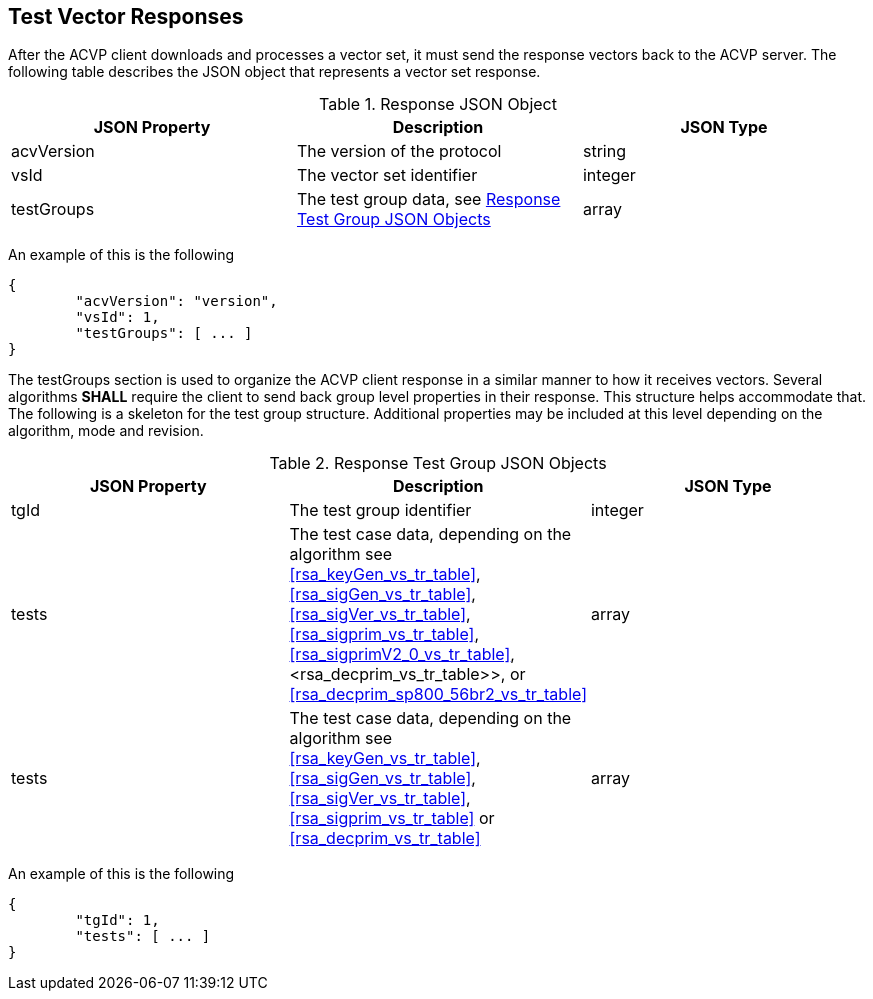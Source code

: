 
[[vector_responses]]
== Test Vector Responses

After the ACVP client downloads and processes a vector set, it must send the response vectors back to the ACVP server. The following table describes the JSON object that represents a vector set response.

.Response JSON Object
|===
| JSON Property | Description | JSON Type

| acvVersion | The version of the protocol | string
| vsId | The vector set identifier | integer
| testGroups | The test group data, see <<response_group_table>> | array
|===

An example of this is the following

[source, json]
----
{
	"acvVersion": "version",
	"vsId": 1,
	"testGroups": [ ... ]
}
----

The testGroups section is used to organize the ACVP client response in a similar manner to how it receives vectors. Several algorithms *SHALL* require the client to send back group level properties in their response. This structure helps accommodate that. The following is a skeleton for the test group structure. Additional properties may be included at this level depending on the algorithm, mode and revision.

[[response_group_table]]
.Response Test Group JSON Objects
|===
| JSON Property | Description | JSON Type

| tgId | The test group identifier | integer
| tests | The test case data, depending on the algorithm see <<rsa_keyGen_vs_tr_table>>, <<rsa_sigGen_vs_tr_table>>, <<rsa_sigVer_vs_tr_table>>, <<rsa_sigprim_vs_tr_table>>, <<rsa_sigprimV2_0_vs_tr_table>>, <rsa_decprim_vs_tr_table>>, or <<rsa_decprim_sp800_56br2_vs_tr_table>> | array
| tests | The test case data, depending on the algorithm see <<rsa_keyGen_vs_tr_table>>, <<rsa_sigGen_vs_tr_table>>, <<rsa_sigVer_vs_tr_table>>, <<rsa_sigprim_vs_tr_table>> or <<rsa_decprim_vs_tr_table>> | array
|===

An example of this is the following

[source, json]
----
{
	"tgId": 1,
	"tests": [ ... ]
}
----
